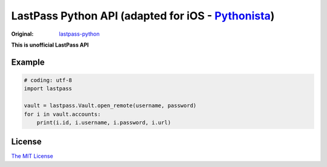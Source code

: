 LastPass Python API (adapted for iOS - `Pythonista <https://itunes.apple.com/us/app/pythonista/id528579881>`_)
===================

:Original: `lastpass-python <https://github.com/konomae/lastpass-python>`_

**This is unofficial LastPass API**

Example
-------

.. code-block:: python

    # coding: utf-8
    import lastpass

    vault = lastpass.Vault.open_remote(username, password)
    for i in vault.accounts:
        print(i.id, i.username, i.password, i.url)


License
-------

`The MIT License <http://opensource.org/licenses/mit-license.php>`_

